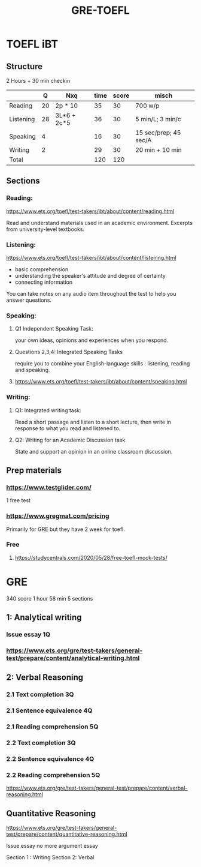 #+title: GRE-TOEFL

* TOEFL iBT
** Structure
2 Hours + 30 min checkin
 
|-----------+----+-------------+------+-------+-----------------------|
|           |  Q | Nxq         | time | score | misch                 |
|-----------+----+-------------+------+-------+-----------------------|
| Reading   | 20 | 2p * 10     |   35 |    30 | 700 w/p               |
| Listening | 28 | 3L*6 + 2c*5 |   36 |    30 | 5 min/L; 3 min/c      |
| Speaking  |  4 |             |   16 |    30 | 15 sec/prep; 45 sec/A |
| Writing   |  2 |             |   29 |    30 | 20 min + 10 min       |
|-----------+----+-------------+------+-------+-----------------------|
| Total     |    |             |  120 |   120 |                       |
|-----------+----+-------------+------+-------+-----------------------|

** Sections
*** Reading:
https://www.ets.org/toefl/test-takers/ibt/about/content/reading.html

Read and understand materials used in an academic environment.
Excerpts from university-level textbooks.

*** Listening:
https://www.ets.org/toefl/test-takers/ibt/about/content/listening.html

- basic comprehension
- understanding the speaker's attitude and degree of certainty
- connecting information

You can take notes on any audio item throughout the test to help you answer questions.

*** Speaking:
**** Q1 Independent Speaking Task:
your own ideas, opinions and experiences when you respond.
**** Questions 2,3,4: Integrated Speaking Tasks
require you to combine your English-language skills : listening, reading and speaking.
****  https://www.ets.org/toefl/test-takers/ibt/about/content/speaking.html

*** Writing:
**** Q1: Integrated writing task:
Read a short passage and listen to a short lecture, then write in response to what you read and listened to.
**** Q2: Writing for an Academic Discussion task
State and support an opinion in an online classroom discussion.

** Prep materials
*** https://www.testglider.com/
1 free test
***  https://www.gregmat.com/pricing
Primarily for GRE but they have 2 week for toefl.
*** Free
****  https://studycentrals.com/2020/05/28/free-toefl-mock-tests/


* GRE
340 score
1 hour 58 min
5 sections

#+ATTR_ORG: :width 800
[[./org-files/img/gre.png]]


** 1: Analytical writing 
*** Issue essay 1Q
*** https://www.ets.org/gre/test-takers/general-test/prepare/content/analytical-writing.html
** 2: Verbal Reasoning
*** 2.1 Text completion 3Q
*** 2.1 Sentence equivalence 4Q
*** 2.1 Reading comprehension 5Q
*** 2.2 Text completion 3Q
*** 2.2 Sentence equivalence 4Q
*** 2.2 Reading comprehension 5Q
https://www.ets.org/gre/test-takers/general-test/prepare/content/verbal-reasoning.html

** Quantitative Reasoning
https://www.ets.org/gre/test-takers/general-test/prepare/content/quantitative-reasoning.html

Issue essay
no more argument essay

Section 1 : Writing
Section 2: Verbal
